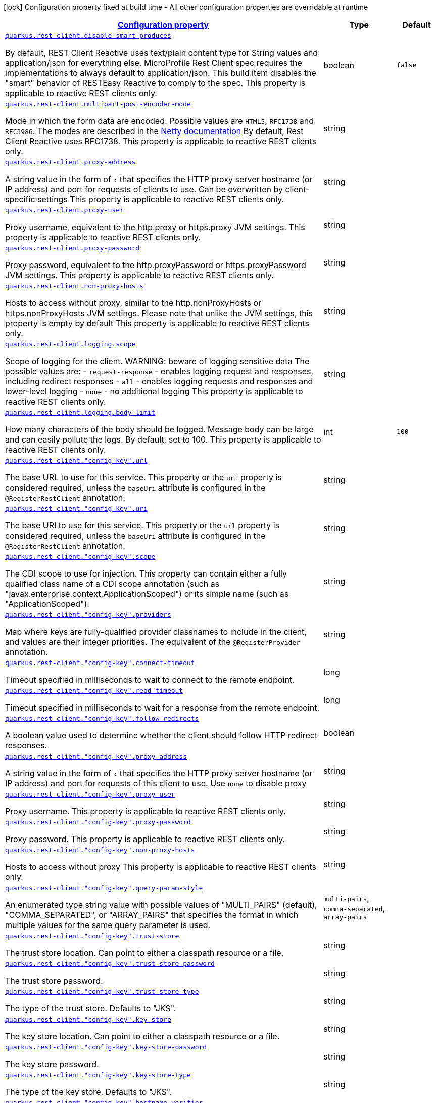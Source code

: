 [.configuration-legend]
icon:lock[title=Fixed at build time] Configuration property fixed at build time - All other configuration properties are overridable at runtime
[.configuration-reference, cols="80,.^10,.^10"]
|===

h|[[quarkus-rest-client-restclient-config-rest-clients-config_configuration]]link:#quarkus-rest-client-restclient-config-rest-clients-config_configuration[Configuration property]

h|Type
h|Default

a| [[quarkus-rest-client-restclient-config-rest-clients-config_quarkus.rest-client.disable-smart-produces]]`link:#quarkus-rest-client-restclient-config-rest-clients-config_quarkus.rest-client.disable-smart-produces[quarkus.rest-client.disable-smart-produces]`

[.description]
--
By default, REST Client Reactive uses text/plain content type for String values and application/json for everything else. MicroProfile Rest Client spec requires the implementations to always default to application/json. This build item disables the "smart" behavior of RESTEasy Reactive to comply to the spec. This property is applicable to reactive REST clients only.
--|boolean 
|`false`


a| [[quarkus-rest-client-restclient-config-rest-clients-config_quarkus.rest-client.multipart-post-encoder-mode]]`link:#quarkus-rest-client-restclient-config-rest-clients-config_quarkus.rest-client.multipart-post-encoder-mode[quarkus.rest-client.multipart-post-encoder-mode]`

[.description]
--
Mode in which the form data are encoded. Possible values are `HTML5`, `RFC1738` and `RFC3986`. The modes are described in the link:https://netty.io/4.1/api/io/netty/handler/codec/http/multipart/HttpPostRequestEncoder.EncoderMode.html[Netty documentation] By default, Rest Client Reactive uses RFC1738. This property is applicable to reactive REST clients only.
--|string 
|


a| [[quarkus-rest-client-restclient-config-rest-clients-config_quarkus.rest-client.proxy-address]]`link:#quarkus-rest-client-restclient-config-rest-clients-config_quarkus.rest-client.proxy-address[quarkus.rest-client.proxy-address]`

[.description]
--
A string value in the form of `:` that specifies the HTTP proxy server hostname (or IP address) and port for requests of clients to use. Can be overwritten by client-specific settings This property is applicable to reactive REST clients only.
--|string 
|


a| [[quarkus-rest-client-restclient-config-rest-clients-config_quarkus.rest-client.proxy-user]]`link:#quarkus-rest-client-restclient-config-rest-clients-config_quarkus.rest-client.proxy-user[quarkus.rest-client.proxy-user]`

[.description]
--
Proxy username, equivalent to the http.proxy or https.proxy JVM settings. This property is applicable to reactive REST clients only.
--|string 
|


a| [[quarkus-rest-client-restclient-config-rest-clients-config_quarkus.rest-client.proxy-password]]`link:#quarkus-rest-client-restclient-config-rest-clients-config_quarkus.rest-client.proxy-password[quarkus.rest-client.proxy-password]`

[.description]
--
Proxy password, equivalent to the http.proxyPassword or https.proxyPassword JVM settings. This property is applicable to reactive REST clients only.
--|string 
|


a| [[quarkus-rest-client-restclient-config-rest-clients-config_quarkus.rest-client.non-proxy-hosts]]`link:#quarkus-rest-client-restclient-config-rest-clients-config_quarkus.rest-client.non-proxy-hosts[quarkus.rest-client.non-proxy-hosts]`

[.description]
--
Hosts to access without proxy, similar to the http.nonProxyHosts or https.nonProxyHosts JVM settings. Please note that unlike the JVM settings, this property is empty by default This property is applicable to reactive REST clients only.
--|string 
|


a| [[quarkus-rest-client-restclient-config-rest-clients-config_quarkus.rest-client.logging.scope]]`link:#quarkus-rest-client-restclient-config-rest-clients-config_quarkus.rest-client.logging.scope[quarkus.rest-client.logging.scope]`

[.description]
--
Scope of logging for the client. 
 WARNING: beware of logging sensitive data 
 The possible values are:  
 - `request-response` - enables logging request and responses, including redirect responses 
 - `all` - enables logging requests and responses and lower-level logging 
 - `none` - no additional logging  This property is applicable to reactive REST clients only.
--|string 
|


a| [[quarkus-rest-client-restclient-config-rest-clients-config_quarkus.rest-client.logging.body-limit]]`link:#quarkus-rest-client-restclient-config-rest-clients-config_quarkus.rest-client.logging.body-limit[quarkus.rest-client.logging.body-limit]`

[.description]
--
How many characters of the body should be logged. Message body can be large and can easily pollute the logs. By default, set to 100. This property is applicable to reactive REST clients only.
--|int 
|`100`


a| [[quarkus-rest-client-restclient-config-rest-clients-config_quarkus.rest-client.-config-key-.url]]`link:#quarkus-rest-client-restclient-config-rest-clients-config_quarkus.rest-client.-config-key-.url[quarkus.rest-client."config-key".url]`

[.description]
--
The base URL to use for this service. This property or the `uri` property is considered required, unless the `baseUri` attribute is configured in the `@RegisterRestClient` annotation.
--|string 
|


a| [[quarkus-rest-client-restclient-config-rest-clients-config_quarkus.rest-client.-config-key-.uri]]`link:#quarkus-rest-client-restclient-config-rest-clients-config_quarkus.rest-client.-config-key-.uri[quarkus.rest-client."config-key".uri]`

[.description]
--
The base URI to use for this service. This property or the `url` property is considered required, unless the `baseUri` attribute is configured in the `@RegisterRestClient` annotation.
--|string 
|


a| [[quarkus-rest-client-restclient-config-rest-clients-config_quarkus.rest-client.-config-key-.scope]]`link:#quarkus-rest-client-restclient-config-rest-clients-config_quarkus.rest-client.-config-key-.scope[quarkus.rest-client."config-key".scope]`

[.description]
--
The CDI scope to use for injection. This property can contain either a fully qualified class name of a CDI scope annotation (such as "javax.enterprise.context.ApplicationScoped") or its simple name (such as "ApplicationScoped").
--|string 
|


a| [[quarkus-rest-client-restclient-config-rest-clients-config_quarkus.rest-client.-config-key-.providers]]`link:#quarkus-rest-client-restclient-config-rest-clients-config_quarkus.rest-client.-config-key-.providers[quarkus.rest-client."config-key".providers]`

[.description]
--
Map where keys are fully-qualified provider classnames to include in the client, and values are their integer priorities. The equivalent of the `@RegisterProvider` annotation.
--|string 
|


a| [[quarkus-rest-client-restclient-config-rest-clients-config_quarkus.rest-client.-config-key-.connect-timeout]]`link:#quarkus-rest-client-restclient-config-rest-clients-config_quarkus.rest-client.-config-key-.connect-timeout[quarkus.rest-client."config-key".connect-timeout]`

[.description]
--
Timeout specified in milliseconds to wait to connect to the remote endpoint.
--|long 
|


a| [[quarkus-rest-client-restclient-config-rest-clients-config_quarkus.rest-client.-config-key-.read-timeout]]`link:#quarkus-rest-client-restclient-config-rest-clients-config_quarkus.rest-client.-config-key-.read-timeout[quarkus.rest-client."config-key".read-timeout]`

[.description]
--
Timeout specified in milliseconds to wait for a response from the remote endpoint.
--|long 
|


a| [[quarkus-rest-client-restclient-config-rest-clients-config_quarkus.rest-client.-config-key-.follow-redirects]]`link:#quarkus-rest-client-restclient-config-rest-clients-config_quarkus.rest-client.-config-key-.follow-redirects[quarkus.rest-client."config-key".follow-redirects]`

[.description]
--
A boolean value used to determine whether the client should follow HTTP redirect responses.
--|boolean 
|


a| [[quarkus-rest-client-restclient-config-rest-clients-config_quarkus.rest-client.-config-key-.proxy-address]]`link:#quarkus-rest-client-restclient-config-rest-clients-config_quarkus.rest-client.-config-key-.proxy-address[quarkus.rest-client."config-key".proxy-address]`

[.description]
--
A string value in the form of `:` that specifies the HTTP proxy server hostname (or IP address) and port for requests of this client to use. Use `none` to disable proxy
--|string 
|


a| [[quarkus-rest-client-restclient-config-rest-clients-config_quarkus.rest-client.-config-key-.proxy-user]]`link:#quarkus-rest-client-restclient-config-rest-clients-config_quarkus.rest-client.-config-key-.proxy-user[quarkus.rest-client."config-key".proxy-user]`

[.description]
--
Proxy username. This property is applicable to reactive REST clients only.
--|string 
|


a| [[quarkus-rest-client-restclient-config-rest-clients-config_quarkus.rest-client.-config-key-.proxy-password]]`link:#quarkus-rest-client-restclient-config-rest-clients-config_quarkus.rest-client.-config-key-.proxy-password[quarkus.rest-client."config-key".proxy-password]`

[.description]
--
Proxy password. This property is applicable to reactive REST clients only.
--|string 
|


a| [[quarkus-rest-client-restclient-config-rest-clients-config_quarkus.rest-client.-config-key-.non-proxy-hosts]]`link:#quarkus-rest-client-restclient-config-rest-clients-config_quarkus.rest-client.-config-key-.non-proxy-hosts[quarkus.rest-client."config-key".non-proxy-hosts]`

[.description]
--
Hosts to access without proxy This property is applicable to reactive REST clients only.
--|string 
|


a| [[quarkus-rest-client-restclient-config-rest-clients-config_quarkus.rest-client.-config-key-.query-param-style]]`link:#quarkus-rest-client-restclient-config-rest-clients-config_quarkus.rest-client.-config-key-.query-param-style[quarkus.rest-client."config-key".query-param-style]`

[.description]
--
An enumerated type string value with possible values of "MULTI_PAIRS" (default), "COMMA_SEPARATED", or "ARRAY_PAIRS" that specifies the format in which multiple values for the same query parameter is used.
--|`multi-pairs`, `comma-separated`, `array-pairs` 
|


a| [[quarkus-rest-client-restclient-config-rest-clients-config_quarkus.rest-client.-config-key-.trust-store]]`link:#quarkus-rest-client-restclient-config-rest-clients-config_quarkus.rest-client.-config-key-.trust-store[quarkus.rest-client."config-key".trust-store]`

[.description]
--
The trust store location. Can point to either a classpath resource or a file.
--|string 
|


a| [[quarkus-rest-client-restclient-config-rest-clients-config_quarkus.rest-client.-config-key-.trust-store-password]]`link:#quarkus-rest-client-restclient-config-rest-clients-config_quarkus.rest-client.-config-key-.trust-store-password[quarkus.rest-client."config-key".trust-store-password]`

[.description]
--
The trust store password.
--|string 
|


a| [[quarkus-rest-client-restclient-config-rest-clients-config_quarkus.rest-client.-config-key-.trust-store-type]]`link:#quarkus-rest-client-restclient-config-rest-clients-config_quarkus.rest-client.-config-key-.trust-store-type[quarkus.rest-client."config-key".trust-store-type]`

[.description]
--
The type of the trust store. Defaults to "JKS".
--|string 
|


a| [[quarkus-rest-client-restclient-config-rest-clients-config_quarkus.rest-client.-config-key-.key-store]]`link:#quarkus-rest-client-restclient-config-rest-clients-config_quarkus.rest-client.-config-key-.key-store[quarkus.rest-client."config-key".key-store]`

[.description]
--
The key store location. Can point to either a classpath resource or a file.
--|string 
|


a| [[quarkus-rest-client-restclient-config-rest-clients-config_quarkus.rest-client.-config-key-.key-store-password]]`link:#quarkus-rest-client-restclient-config-rest-clients-config_quarkus.rest-client.-config-key-.key-store-password[quarkus.rest-client."config-key".key-store-password]`

[.description]
--
The key store password.
--|string 
|


a| [[quarkus-rest-client-restclient-config-rest-clients-config_quarkus.rest-client.-config-key-.key-store-type]]`link:#quarkus-rest-client-restclient-config-rest-clients-config_quarkus.rest-client.-config-key-.key-store-type[quarkus.rest-client."config-key".key-store-type]`

[.description]
--
The type of the key store. Defaults to "JKS".
--|string 
|


a| [[quarkus-rest-client-restclient-config-rest-clients-config_quarkus.rest-client.-config-key-.hostname-verifier]]`link:#quarkus-rest-client-restclient-config-rest-clients-config_quarkus.rest-client.-config-key-.hostname-verifier[quarkus.rest-client."config-key".hostname-verifier]`

[.description]
--
The class name of the host name verifier. The class must have a public no-argument constructor.
--|string 
|


a| [[quarkus-rest-client-restclient-config-rest-clients-config_quarkus.rest-client.-config-key-.connection-ttl]]`link:#quarkus-rest-client-restclient-config-rest-clients-config_quarkus.rest-client.-config-key-.connection-ttl[quarkus.rest-client."config-key".connection-ttl]`

[.description]
--
The time in ms for which a connection remains unused in the connection pool before being evicted and closed. A timeout of `0` means there is no timeout.
--|int 
|


a| [[quarkus-rest-client-restclient-config-rest-clients-config_quarkus.rest-client.-config-key-.connection-pool-size]]`link:#quarkus-rest-client-restclient-config-rest-clients-config_quarkus.rest-client.-config-key-.connection-pool-size[quarkus.rest-client."config-key".connection-pool-size]`

[.description]
--
The size of the connection pool for this client.
--|int 
|


a| [[quarkus-rest-client-restclient-config-rest-clients-config_quarkus.rest-client.-config-key-.max-redirects]]`link:#quarkus-rest-client-restclient-config-rest-clients-config_quarkus.rest-client.-config-key-.max-redirects[quarkus.rest-client."config-key".max-redirects]`

[.description]
--
The maximum number of redirection a request can follow. This property is applicable to reactive REST clients only.
--|int 
|


a| [[quarkus-rest-client-restclient-config-rest-clients-config_quarkus.rest-client.-config-key-.headers-headers]]`link:#quarkus-rest-client-restclient-config-rest-clients-config_quarkus.rest-client.-config-key-.headers-headers[quarkus.rest-client."config-key".headers]`

[.description]
--
The HTTP headers that should be applied to all requests of the rest client.
--|`Map<String,String>` 
|

|===